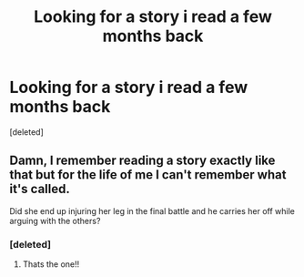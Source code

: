 #+TITLE: Looking for a story i read a few months back

* Looking for a story i read a few months back
:PROPERTIES:
:Score: 4
:DateUnix: 1472181395.0
:DateShort: 2016-Aug-26
:FlairText: Request
:END:
[deleted]


** Damn, I remember reading a story exactly like that but for the life of me I can't remember what it's called.

Did she end up injuring her leg in the final battle and he carries her off while arguing with the others?
:PROPERTIES:
:Score: 2
:DateUnix: 1472228900.0
:DateShort: 2016-Aug-26
:END:

*** [deleted]
:PROPERTIES:
:Score: 2
:DateUnix: 1472232286.0
:DateShort: 2016-Aug-26
:END:

**** Thats the one!!
:PROPERTIES:
:Score: 1
:DateUnix: 1472243832.0
:DateShort: 2016-Aug-27
:END:
